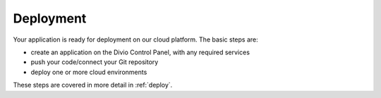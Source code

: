Deployment
----------

Your application is ready for deployment on our cloud platform. The basic steps are:

* create an application on the Divio Control Panel, with any required services
* push your code/connect your Git repository
* deploy one or more cloud environments

These steps are covered in more detail in :ref:`deploy`.
